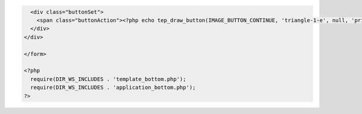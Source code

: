 .. code-block:: html

    <div class="buttonSet">
      <span class="buttonAction"><?php echo tep_draw_button(IMAGE_BUTTON_CONTINUE, 'triangle-1-e', null, 'primary'); ?></span>
    </div>
  </div>

  </form>

  <?php
    require(DIR_WS_INCLUDES . 'template_bottom.php');
    require(DIR_WS_INCLUDES . 'application_bottom.php');
  ?>
